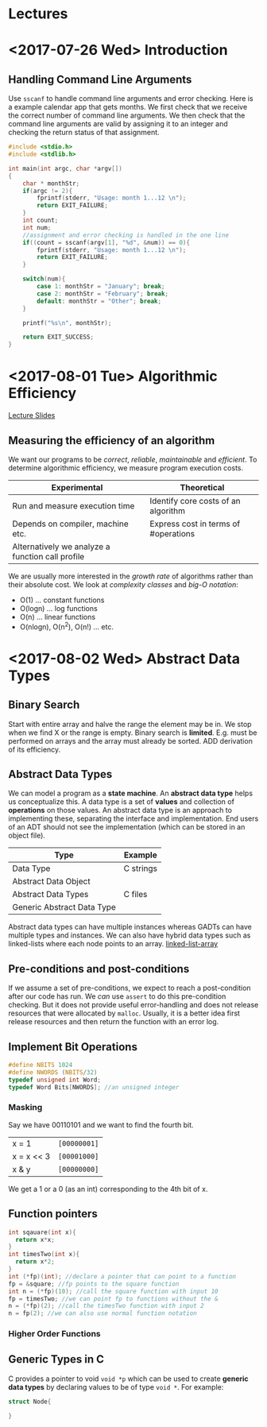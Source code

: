 * Lectures
* <2017-07-26 Wed> Introduction 
** Handling Command Line Arguments
Use ~sscanf~ to handle command line arguments and error checking. Here is a
example calendar app that gets months. We first check that we receive the
correct number of command line arguments. We then check that the command line
arguments are valid by assigning it to an integer and checking the return status
of that assignment.
#+BEGIN_SRC C
  #include <stdio.h>
  #include <stdlib.h>

  int main(int argc, char *argv[])
  {
      char * monthStr;
      if(argc != 2){
          fprintf(stderr, "Usage: month 1...12 \n");
          return EXIT_FAILURE;
      }
      int count;
      int num;
      //assignment and error checking is handled in the one line
      if((count = sscanf(argv[1], "%d", &num)) == 0){
          fprintf(stderr, "Usage: month 1...12 \n");
          return EXIT_FAILURE;
      }

      switch(num){
          case 1: monthStr = "January"; break;
          case 2: monthStr = "February"; break;
          default: monthStr = "Other"; break;
      }

      printf("%s\n", monthStr);

      return EXIT_SUCCESS;
  }
#+END_SRC
* <2017-08-01 Tue> Algorithmic Efficiency 
[[file:lectures/week2.html][Lecture Slides]]
** Measuring the efficiency of an algorithm
We want our programs to be /correct/, /reliable/, /maintainable/ and
/efficient/. To determine algorithmic efficiency, we measure program execution
costs.
| Experimental                                     | Theoretical                          |
|--------------------------------------------------+--------------------------------------|
| Run and measure execution time                   | Identify core costs of an algorithm  |
| Depends on compiler, machine etc.                | Express cost in terms of #operations |
| Alternatively we analyze a function call profile |                                      |

We are usually more interested in the /growth rate/ of algorithms rather than
their absolute cost. We look at /complexity classes/ and /big-O notation/:
- O(1) ... constant functions
- O(logn) ... log functions
- O(n) ... linear functions
- O(nlogn), O(n^2), O(n!) ... etc.
* <2017-08-02 Wed> Abstract Data Types  
** Binary Search
Start with entire array and halve the range the element may be in. We stop when
we find X or the range is empty. Binary search is *limited*. E.g. must be
performed on arrays and the array must already be sorted. ADD derivation of its
efficiency. 
** Abstract Data Types
We can model a program as a *state machine*. An *abstract data type* helps us
conceptualize this. A data type is a set of *values* and collection of
*operations* on those values. An abstract data type is an approach to
implementing these, separating the interface and implementation. End users of an
ADT should not see the implementation (which can be stored in an object file).
| Type                       | Example   |
|----------------------------+-----------|
| Data Type                  | C strings |
| Abstract Data Object       |           |
| Abstract Data Types        | C files   |
| Generic Abstract Data Type |           |
Abstract data types can have multiple instances whereas GADTs can have multiple
types and instances. We can also have hybrid data types such as linked-lists
where each node points to an array.
[[file:lectures/week2_files/structures2-small.png][linked-list-array]]
** Pre-conditions and post-conditions
If we assume a set of pre-conditions, we expect to reach a post-condition after
our code has run. We /can/ use ~assert~ to do this pre-condition checking. But
it does not provide useful error-handling and does not release resources that
were allocated by ~malloc~. Usually, it is a better idea first release resources
and then return the function with an error log.
** Implement Bit Operations
#+BEGIN_SRC c
#define NBITS 1024
#define NWORDS (NBITS/32)
typedef unsigned int Word;
typedef Word Bits[NWORDS]; //an unsigned integer
#+END_SRC
*** Masking
Say we have 00110101 and we want to find the fourth bit. 
| x = 1      | ~[00000001]~ |
| x = x << 3 | ~[00001000]~ |
| x & y      | ~[00000000]~ |
We get a 1 or a 0 (as an int) corresponding to the 4th bit of x. 
** Function pointers
#+BEGIN_SRC c
int sqauare(int x){ 
  return x*x;
}
int timesTwo(int x){ 
  return x*2;
}
int (*fp)(int); //declare a pointer that can point to a function
fp = &square; //fp points to the square function
int n = (*fp)(10); //call the square function with input 10
fp = timesTwo; //we can point fp to functions without the &
n = (*fp)(2); //call the timesTwo function with input 2
n = fp(2); //we can also use normal function notation
#+END_SRC 
*** Higher Order Functions
** Generic Types in C
C provides a pointer to void ~void *p~ which can be used to create *generic data
types* by declaring values to be of type ~void *~. For example:
#+BEGIN_SRC C
struct Node{
   
}
#+END_SRC
